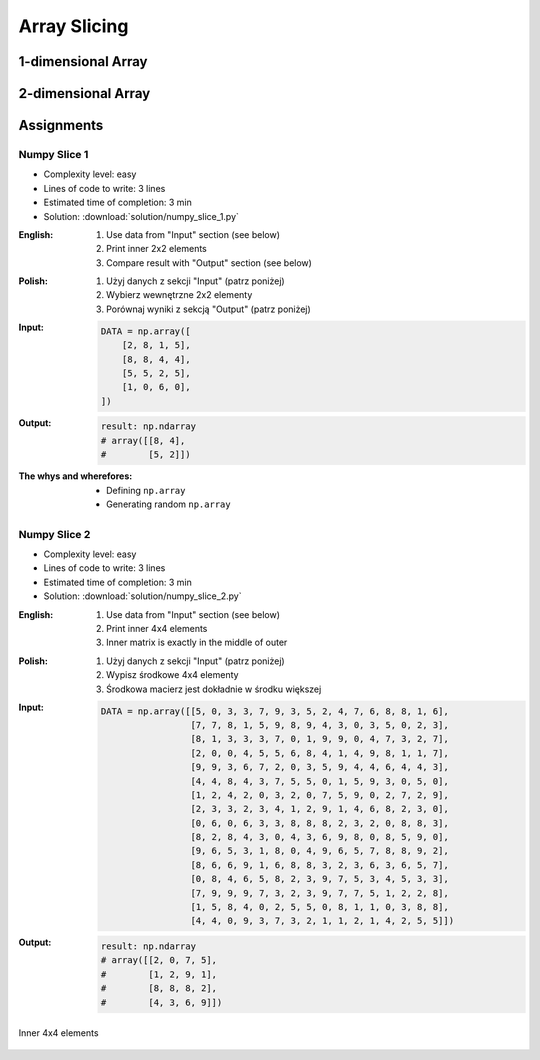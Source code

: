 *************
Array Slicing
*************


1-dimensional Array
===================
.. code-block:: python
    :caption: 1-dimensional Array

    import numpy as np


    a = np.array([1, 2, 3, 4, 5, 6, 7, 8, 9])

    a[1:5]          # array([2, 3, 4, 5])
    a[3:8]          # array([4, 5, 6, 7, 8])

    a[0:5]          # array([1, 2, 3, 4, 5])
    a[:5]           # array([1, 2, 3, 4, 5])
    a[5:9]          # array([6, 7, 8, 9])

    a[5:len(a)]     # array([6, 7, 8, 9])
    a[5:]           # array([6, 7, 8, 9])
    a[-2:]          # array([8, 9])
    a[-5:]          # array([5, 6, 7, 8, 9])
    a[-6:-2]        # array([4, 5, 6, 7])

    a[3:8:2]        # array([4, 6, 8])
    a[-8:-3:2]      # array([2, 4, 6])
    a[::2]          # array([1, 3, 5, 7, 9])
    a[1::2]         # array([2, 4, 6, 8])

    a[0:len(a)]     # array([1, 2, 3, 4, 5, 6, 7, 8, 9])
    a[0:]           # array([1, 2, 3, 4, 5, 6, 7, 8, 9])
    a[:len(a)]      # array([1, 2, 3, 4, 5, 6, 7, 8, 9])
    a[:]            # array([1, 2, 3, 4, 5, 6, 7, 8, 9])


2-dimensional Array
===================
.. code-block:: python
    :caption: Rows

    import numpy as np


    a = np.array([[1, 2, 3],
                  [4, 5, 6],
                  [7, 8, 9]])

    a[:]
    # array([[1, 2, 3],
    #        [4, 5, 6],
    #        [7, 8, 9]])

    a[1:]
    # array([[4, 5, 6],
    #        [7, 8, 9]])

    a[:1]
    # array([[1, 2, 3]])

    a[1:3]
    # array([[4, 5, 6],
    #        [7, 8, 9]])

    a[::2]
    # array([[1, 2, 3],
    #        [7, 8, 9]])

    a[1::2]
    # array([[4, 5, 6]])

.. code-block:: python
    :caption: Columns

    import numpy as np


    a = np.array([[1, 2, 3],
                  [4, 5, 6],
                  [7, 8, 9]])

    a[:, 0]
    # array([1, 4, 7])

    a[:, 1]
    # array([2, 5, 8])

    a[:, 2]
    # array([3, 6, 9])

    a[:, -1]
    # array([3, 6, 9])

    a[:, 0:1]
    # array([[1],
    #        [4],
    #        [7]])

    a[:, 0:2]
    # array([[1, 2],
    #        [4, 5],
    #        [7, 8]])

    a[:, :2]
    # array([[1, 2],
    #        [4, 5],
    #        [7, 8]])

    a[:, ::2]
    # array([[1, 3],
    #        [4, 6],
    #        [7, 9]])

    a[:, 1::2]
    # array([[2],
    #        [5],
    #        [8]])

.. code-block:: python
    :caption: Rows and Columns

    import numpy as np


    a = np.array([[1, 2, 3],
                  [4, 5, 6],
                  [7, 8, 9]])

    a[0:1, 0:1]
    # array([[1]])

    a[0:1, 0:2]
    # array([[1, 2]])

    a[0:1, 0:3]
    # array([[1, 2, 3]])

    a[0:2, 0:2]
    # array([[1, 2],
    #        [4, 5]])

    a[-1:, -2:]
    # array([[8, 9]])

    a[::2, ::2]
    # array([[1, 3],
    #        [7, 9]])

    a[1::2, 1::2]
    # array([[5]])

    a[[2,1], ::2]
    # array([[7, 9],
    #        [4, 6]])


Assignments
===========

Numpy Slice 1
-------------
* Complexity level: easy
* Lines of code to write: 3 lines
* Estimated time of completion: 3 min
* Solution: :download:`solution/numpy_slice_1.py`

:English:
    #. Use data from "Input" section (see below)
    #. Print inner 2x2 elements
    #. Compare result with "Output" section (see below)

:Polish:
    #. Użyj danych z sekcji "Input" (patrz poniżej)
    #. Wybierz wewnętrzne 2x2 elementy
    #. Porównaj wyniki z sekcją "Output" (patrz poniżej)

:Input:
    .. code-block:: python

        DATA = np.array([
            [2, 8, 1, 5],
            [8, 8, 4, 4],
            [5, 5, 2, 5],
            [1, 0, 6, 0],
        ])

:Output:
    .. code-block:: python

        result: np.ndarray
        # array([[8, 4],
        #        [5, 2]])

:The whys and wherefores:
    * Defining ``np.array``
    * Generating random ``np.array``

Numpy Slice 2
-------------
* Complexity level: easy
* Lines of code to write: 3 lines
* Estimated time of completion: 3 min
* Solution: :download:`solution/numpy_slice_2.py`

:English:
    #. Use data from "Input" section (see below)
    #. Print inner 4x4 elements
    #. Inner matrix is exactly in the middle of outer

:Polish:
    #. Użyj danych z sekcji "Input" (patrz poniżej)
    #. Wypisz środkowe 4x4 elementy
    #. Środkowa macierz jest dokładnie w środku większej

:Input:
    .. code-block:: python

        DATA = np.array([[5, 0, 3, 3, 7, 9, 3, 5, 2, 4, 7, 6, 8, 8, 1, 6],
                         [7, 7, 8, 1, 5, 9, 8, 9, 4, 3, 0, 3, 5, 0, 2, 3],
                         [8, 1, 3, 3, 3, 7, 0, 1, 9, 9, 0, 4, 7, 3, 2, 7],
                         [2, 0, 0, 4, 5, 5, 6, 8, 4, 1, 4, 9, 8, 1, 1, 7],
                         [9, 9, 3, 6, 7, 2, 0, 3, 5, 9, 4, 4, 6, 4, 4, 3],
                         [4, 4, 8, 4, 3, 7, 5, 5, 0, 1, 5, 9, 3, 0, 5, 0],
                         [1, 2, 4, 2, 0, 3, 2, 0, 7, 5, 9, 0, 2, 7, 2, 9],
                         [2, 3, 3, 2, 3, 4, 1, 2, 9, 1, 4, 6, 8, 2, 3, 0],
                         [0, 6, 0, 6, 3, 3, 8, 8, 8, 2, 3, 2, 0, 8, 8, 3],
                         [8, 2, 8, 4, 3, 0, 4, 3, 6, 9, 8, 0, 8, 5, 9, 0],
                         [9, 6, 5, 3, 1, 8, 0, 4, 9, 6, 5, 7, 8, 8, 9, 2],
                         [8, 6, 6, 9, 1, 6, 8, 8, 3, 2, 3, 6, 3, 6, 5, 7],
                         [0, 8, 4, 6, 5, 8, 2, 3, 9, 7, 5, 3, 4, 5, 3, 3],
                         [7, 9, 9, 9, 7, 3, 2, 3, 9, 7, 7, 5, 1, 2, 2, 8],
                         [1, 5, 8, 4, 0, 2, 5, 5, 0, 8, 1, 1, 0, 3, 8, 8],
                         [4, 4, 0, 9, 3, 7, 3, 2, 1, 1, 2, 1, 4, 2, 5, 5]])

:Output:
    .. code-block:: python

        result: np.ndarray
        # array([[2, 0, 7, 5],
        #        [1, 2, 9, 1],
        #        [8, 8, 8, 2],
        #        [4, 3, 6, 9]])

.. figure:: img/random-inner-sum.png
    :width: 75%
    :align: center

    Inner 4x4 elements
